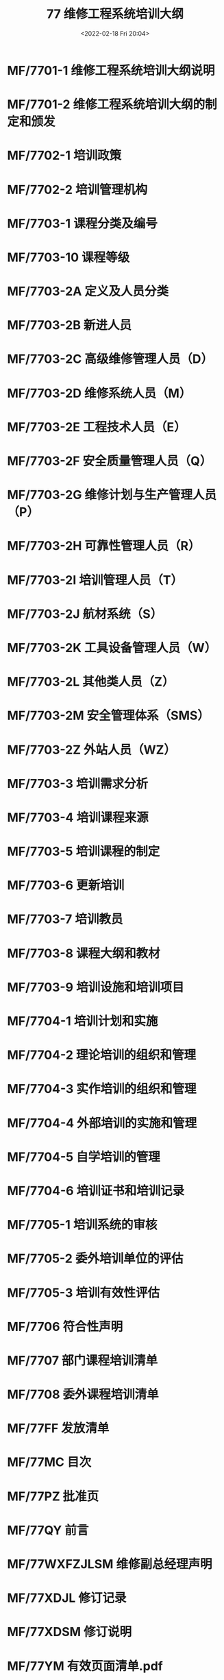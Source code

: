 # -*- eval: (setq org-media-note-screenshot-image-dir (concat default-directory "./static/77 维修工程系统培训大纲/")); -*-
:PROPERTIES:
:ID:       FF592F57-6C17-47A5-8BA8-D17483410202
:END:
#+LATEX_CLASS: my-article
#+DATE: <2022-02-18 Fri 20:04>
#+TITLE: 77 维修工程系统培训大纲

#+ROAM_KEY:


* MF/7701-1 维修工程系统培训大纲说明
:PROPERTIES:
:ID:       B9B2A6F1-6642-466A-87DB-DEBB9C86DF1F
:END:
* MF/7701-2 维修工程系统培训大纲的制定和颁发
:PROPERTIES:
:ID:       F1EC627A-C214-4138-8289-8F3C2DDB9BCE
:END:
* MF/7702-1 培训政策
:PROPERTIES:
:ID:       881047B3-D3C2-4E93-B620-8ED5FD648F2B
:END:
* MF/7702-2 培训管理机构
:PROPERTIES:
:ID:       E284E47D-C0C5-49FF-A531-71FEF7881C45
:END:
* MF/7703-1 课程分类及编号
:PROPERTIES:
:ID:       86F9D9ED-BEE5-456C-92FA-074FA13EFE37
:END:
* MF/7703-10 课程等级
:PROPERTIES:
:ID:       EF04C7F0-8521-485D-A3FD-D0ACB3D5229B
:END:
* MF/7703-2A 定义及人员分类
:PROPERTIES:
:ID:       81E33601-2FC6-4B30-8867-94CFE55D3F89
:END:
#+transclude: [[id:26C88254-0492-4C91-A593-4373CE24EA1B][7703-2A 定义及人员分类]] :level 2 

* MF/7703-2B 新进人员
:PROPERTIES:
:ID:       620B78DA-4CC7-4034-8426-5BC9768F3E70
:END:
* MF/7703-2C 高级维修管理人员（D）
:PROPERTIES:
:ID:       DAA0DFFB-133D-49DD-BEC1-BBB175899A52
:END:
* MF/7703-2D 维修系统人员（M）
:PROPERTIES:
:ID:       82EA76F0-38CF-4EDA-8955-A5BA7CB7D684
:END:
* MF/7703-2E 工程技术人员（E）
:PROPERTIES:
:ID:       0F08970B-B65D-40FD-A3DB-2B879F9621A2
:END:
* MF/7703-2F 安全质量管理人员（Q）
:PROPERTIES:
:ID:       E7821241-ED8F-45D3-B2C2-048033BC9E5F
:END:
* MF/7703-2G 维修计划与生产管理人员（P）
:PROPERTIES:
:ID:       553867BB-B89A-4C0D-8EB6-98F73625299B
:END:
* MF/7703-2H 可靠性管理人员（R）
:PROPERTIES:
:ID:       EFFB626D-6126-4F2F-B9A5-0141D5971242
:END:
* MF/7703-2I 培训管理人员（T）
:PROPERTIES:
:ID:       3C9755D4-EDE5-4EC2-A341-D70AD83E83E4
:END:
* MF/7703-2J 航材系统（S）
:PROPERTIES:
:ID:       B08C5EDC-080D-4095-9F23-F5B5DD92BAD4
:END:
* MF/7703-2K 工具设备管理人员（W）
:PROPERTIES:
:ID:       BC652FCD-88C9-4303-931F-B1FA195CA202
:END:
* MF/7703-2L 其他类人员（Z）
:PROPERTIES:
:ID:       9835C1A7-7C3B-406F-9452-82B7C26D3FE8
:END:
* MF/7703-2M 安全管理体系（SMS）
:PROPERTIES:
:ID:       F2055DCB-9405-4DD3-8192-841E01B6BAA4
:END:
* MF/7703-2Z 外站人员（WZ）
:PROPERTIES:
:ID:       451668E2-6A0C-41A1-8FCF-AE4EADFAF400
:END:
* MF/7703-3 培训需求分析
:PROPERTIES:
:ID:       D7CBEEC4-9B38-4000-A356-EC32805260A4
:END:
* MF/7703-4 培训课程来源
:PROPERTIES:
:ID:       BD40F2AF-D951-4964-9F73-261DAC94422C
:END:
* MF/7703-5 培训课程的制定
:PROPERTIES:
:ID:       2BB3C3C3-9F52-4DFB-A5B0-A5E122894578
:END:
* MF/7703-6 更新培训
:PROPERTIES:
:ID:       E6E411F9-D6BA-4C9B-8211-D08058343302
:END:
* MF/7703-7 培训教员
:PROPERTIES:
:ID:       40303E4C-A779-4C2C-AA8E-13A17319BA8F
:END:
* MF/7703-8 课程大纲和教材
:PROPERTIES:
:ID:       71553230-15A5-428E-867D-8D099BD15A0A
:END:
* MF/7703-9 培训设施和培训项目
:PROPERTIES:
:ID:       6C407327-D607-48E3-8A6B-30A77E84CFCA
:END:
* MF/7704-1 培训计划和实施
:PROPERTIES:
:ID:       C0A474DB-685C-4D7A-815E-B5E424CA7668
:END:
* MF/7704-2 理论培训的组织和管理
:PROPERTIES:
:ID:       00A44F85-00F0-4983-A31B-A114D880ED7E
:END:
* MF/7704-3 实作培训的组织和管理
:PROPERTIES:
:ID:       D324D54F-6F8C-4271-8ACC-300CB8D15BC7
:END:
* MF/7704-4 外部培训的实施和管理
:PROPERTIES:
:ID:       E4EC7A72-B484-44D7-8F36-C87F4C0E7C53
:END:
* MF/7704-5 自学培训的管理
:PROPERTIES:
:ID:       9E4BD672-38F9-47DF-91B3-9400CE9FF4C6
:END:
* MF/7704-6 培训证书和培训记录
:PROPERTIES:
:ID:       08C6C429-24F9-4E3B-AC8E-788EE6A80030
:END:
* MF/7705-1 培训系统的审核
:PROPERTIES:
:ID:       604AEAD9-2DE9-4E7C-8EDB-E61245D880B0
:END:
* MF/7705-2 委外培训单位的评估
:PROPERTIES:
:ID:       5F42FCF5-0C37-4991-9422-B0B93D13D1DF
:END:
* MF/7705-3 培训有效性评估
:PROPERTIES:
:ID:       BDC872F1-8591-4C02-8320-34296CA6D691
:END:
* MF/7706 符合性声明
:PROPERTIES:
:ID:       07A35FCA-2AB2-4D8F-A923-62875FD925DF
:END:
* MF/7707 部门课程培训清单
:PROPERTIES:
:ID:       7292450E-4CC0-4E9B-A2A2-888252CBEF6F
:END:
* MF/7708 委外课程培训清单
:PROPERTIES:
:ID:       6F1CDCAD-9F4A-4D24-8DF3-5E08C5BEBDD3
:END:
* MF/77FF 发放清单
:PROPERTIES:
:ID:       8BA140C5-6ED9-471A-BAB0-56D8BA592F97
:END:
* MF/77MC 目次
:PROPERTIES:
:ID:       240140B4-9498-42AA-85C3-702DA250A30D
:END:
* MF/77PZ 批准页
:PROPERTIES:
:ID:       743E182B-7CCC-4F66-9595-63B9901A1F2C
:END:
* MF/77QY 前言
:PROPERTIES:
:ID:       FA442634-793B-473F-957D-3E124CC3BFC1
:END:
* MF/77WXFZJLSM 维修副总经理声明
:PROPERTIES:
:ID:       2491BF0A-0E11-424F-8FAC-50862C57A4A0
:END:
* MF/77XDJL 修订记录
:PROPERTIES:
:ID:       CEAEFC3D-F3A3-442B-A57E-A76332E0977F
:END:
* MF/77XDSM 修订说明
:PROPERTIES:
:ID:       53718339-3DF7-4B50-84B6-EAF624672C20
:END:
* MF/77YM 有效页面清单.pdf
:PROPERTIES:
:ID:       BE13BD7B-79BE-436C-9E82-004ACA7A7FC3
:END:

